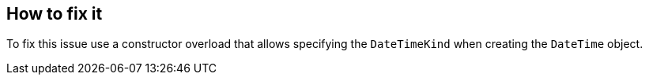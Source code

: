 == How to fix it

To fix this issue use a constructor overload that allows specifying the `DateTimeKind` when creating the `DateTime` object.